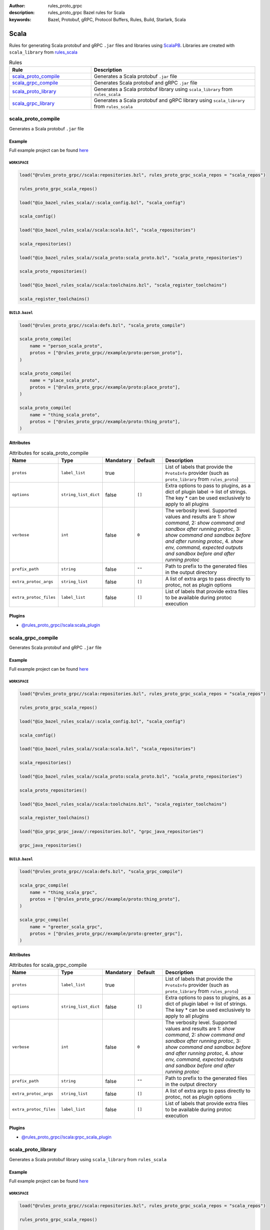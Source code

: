 :author: rules_proto_grpc
:description: rules_proto_grpc Bazel rules for Scala
:keywords: Bazel, Protobuf, gRPC, Protocol Buffers, Rules, Build, Starlark, Scala


Scala
=====

Rules for generating Scala protobuf and gRPC ``.jar`` files and libraries using `ScalaPB <https://github.com/scalapb/ScalaPB>`_. Libraries are created with ``scala_library`` from `rules_scala <https://github.com/bazelbuild/rules_scala>`_

.. list-table:: Rules
   :widths: 1 2
   :header-rows: 1

   * - Rule
     - Description
   * - `scala_proto_compile`_
     - Generates a Scala protobuf ``.jar`` file
   * - `scala_grpc_compile`_
     - Generates Scala protobuf and gRPC ``.jar`` file
   * - `scala_proto_library`_
     - Generates a Scala protobuf library using ``scala_library`` from ``rules_scala``
   * - `scala_grpc_library`_
     - Generates a Scala protobuf and gRPC library using ``scala_library`` from ``rules_scala``

.. _scala_proto_compile:

scala_proto_compile
-------------------

Generates a Scala protobuf ``.jar`` file

Example
*******

Full example project can be found `here <https://github.com/rules-proto-grpc/rules_proto_grpc/tree/master/example/scala/scala_proto_compile>`__

``WORKSPACE``
^^^^^^^^^^^^^

.. code-block:: python

   load("@rules_proto_grpc//scala:repositories.bzl", rules_proto_grpc_scala_repos = "scala_repos")
   
   rules_proto_grpc_scala_repos()
   
   load("@io_bazel_rules_scala//:scala_config.bzl", "scala_config")
   
   scala_config()
   
   load("@io_bazel_rules_scala//scala:scala.bzl", "scala_repositories")
   
   scala_repositories()
   
   load("@io_bazel_rules_scala//scala_proto:scala_proto.bzl", "scala_proto_repositories")
   
   scala_proto_repositories()
   
   load("@io_bazel_rules_scala//scala:toolchains.bzl", "scala_register_toolchains")
   
   scala_register_toolchains()

``BUILD.bazel``
^^^^^^^^^^^^^^^

.. code-block:: python

   load("@rules_proto_grpc//scala:defs.bzl", "scala_proto_compile")
   
   scala_proto_compile(
       name = "person_scala_proto",
       protos = ["@rules_proto_grpc//example/proto:person_proto"],
   )
   
   scala_proto_compile(
       name = "place_scala_proto",
       protos = ["@rules_proto_grpc//example/proto:place_proto"],
   )
   
   scala_proto_compile(
       name = "thing_scala_proto",
       protos = ["@rules_proto_grpc//example/proto:thing_proto"],
   )

Attributes
**********

.. list-table:: Attributes for scala_proto_compile
   :widths: 1 1 1 1 4
   :header-rows: 1

   * - Name
     - Type
     - Mandatory
     - Default
     - Description
   * - ``protos``
     - ``label_list``
     - true
     - 
     - List of labels that provide the ``ProtoInfo`` provider (such as ``proto_library`` from ``rules_proto``)
   * - ``options``
     - ``string_list_dict``
     - false
     - ``[]``
     - Extra options to pass to plugins, as a dict of plugin label -> list of strings. The key * can be used exclusively to apply to all plugins
   * - ``verbose``
     - ``int``
     - false
     - ``0``
     - The verbosity level. Supported values and results are 1: *show command*, 2: *show command and sandbox after running protoc*, 3: *show command and sandbox before and after running protoc*, 4. *show env, command, expected outputs and sandbox before and after running protoc*
   * - ``prefix_path``
     - ``string``
     - false
     - ``""``
     - Path to prefix to the generated files in the output directory
   * - ``extra_protoc_args``
     - ``string_list``
     - false
     - ``[]``
     - A list of extra args to pass directly to protoc, not as plugin options
   * - ``extra_protoc_files``
     - ``label_list``
     - false
     - ``[]``
     - List of labels that provide extra files to be available during protoc execution

Plugins
*******

- `@rules_proto_grpc//scala:scala_plugin <https://github.com/rules-proto-grpc/rules_proto_grpc/blob/master/scala/BUILD.bazel>`__

.. _scala_grpc_compile:

scala_grpc_compile
------------------

Generates Scala protobuf and gRPC ``.jar`` file

Example
*******

Full example project can be found `here <https://github.com/rules-proto-grpc/rules_proto_grpc/tree/master/example/scala/scala_grpc_compile>`__

``WORKSPACE``
^^^^^^^^^^^^^

.. code-block:: python

   load("@rules_proto_grpc//scala:repositories.bzl", rules_proto_grpc_scala_repos = "scala_repos")
   
   rules_proto_grpc_scala_repos()
   
   load("@io_bazel_rules_scala//:scala_config.bzl", "scala_config")
   
   scala_config()
   
   load("@io_bazel_rules_scala//scala:scala.bzl", "scala_repositories")
   
   scala_repositories()
   
   load("@io_bazel_rules_scala//scala_proto:scala_proto.bzl", "scala_proto_repositories")
   
   scala_proto_repositories()
   
   load("@io_bazel_rules_scala//scala:toolchains.bzl", "scala_register_toolchains")
   
   scala_register_toolchains()
   
   load("@io_grpc_grpc_java//:repositories.bzl", "grpc_java_repositories")
   
   grpc_java_repositories()

``BUILD.bazel``
^^^^^^^^^^^^^^^

.. code-block:: python

   load("@rules_proto_grpc//scala:defs.bzl", "scala_grpc_compile")
   
   scala_grpc_compile(
       name = "thing_scala_grpc",
       protos = ["@rules_proto_grpc//example/proto:thing_proto"],
   )
   
   scala_grpc_compile(
       name = "greeter_scala_grpc",
       protos = ["@rules_proto_grpc//example/proto:greeter_grpc"],
   )

Attributes
**********

.. list-table:: Attributes for scala_grpc_compile
   :widths: 1 1 1 1 4
   :header-rows: 1

   * - Name
     - Type
     - Mandatory
     - Default
     - Description
   * - ``protos``
     - ``label_list``
     - true
     - 
     - List of labels that provide the ``ProtoInfo`` provider (such as ``proto_library`` from ``rules_proto``)
   * - ``options``
     - ``string_list_dict``
     - false
     - ``[]``
     - Extra options to pass to plugins, as a dict of plugin label -> list of strings. The key * can be used exclusively to apply to all plugins
   * - ``verbose``
     - ``int``
     - false
     - ``0``
     - The verbosity level. Supported values and results are 1: *show command*, 2: *show command and sandbox after running protoc*, 3: *show command and sandbox before and after running protoc*, 4. *show env, command, expected outputs and sandbox before and after running protoc*
   * - ``prefix_path``
     - ``string``
     - false
     - ``""``
     - Path to prefix to the generated files in the output directory
   * - ``extra_protoc_args``
     - ``string_list``
     - false
     - ``[]``
     - A list of extra args to pass directly to protoc, not as plugin options
   * - ``extra_protoc_files``
     - ``label_list``
     - false
     - ``[]``
     - List of labels that provide extra files to be available during protoc execution

Plugins
*******

- `@rules_proto_grpc//scala:grpc_scala_plugin <https://github.com/rules-proto-grpc/rules_proto_grpc/blob/master/scala/BUILD.bazel>`__

.. _scala_proto_library:

scala_proto_library
-------------------

Generates a Scala protobuf library using ``scala_library`` from ``rules_scala``

Example
*******

Full example project can be found `here <https://github.com/rules-proto-grpc/rules_proto_grpc/tree/master/example/scala/scala_proto_library>`__

``WORKSPACE``
^^^^^^^^^^^^^

.. code-block:: python

   load("@rules_proto_grpc//scala:repositories.bzl", rules_proto_grpc_scala_repos = "scala_repos")
   
   rules_proto_grpc_scala_repos()
   
   load("@io_bazel_rules_scala//:scala_config.bzl", "scala_config")
   
   scala_config()
   
   load("@io_bazel_rules_scala//scala:scala.bzl", "scala_repositories")
   
   scala_repositories()
   
   load("@io_bazel_rules_scala//scala_proto:scala_proto.bzl", "scala_proto_repositories")
   
   scala_proto_repositories()
   
   load("@io_bazel_rules_scala//scala:toolchains.bzl", "scala_register_toolchains")
   
   scala_register_toolchains()

``BUILD.bazel``
^^^^^^^^^^^^^^^

.. code-block:: python

   load("@rules_proto_grpc//scala:defs.bzl", "scala_proto_library")
   
   scala_proto_library(
       name = "person_scala_proto",
       protos = ["@rules_proto_grpc//example/proto:person_proto"],
       deps = ["place_scala_proto"],
   )
   
   scala_proto_library(
       name = "place_scala_proto",
       protos = ["@rules_proto_grpc//example/proto:place_proto"],
       deps = ["thing_scala_proto"],
   )
   
   scala_proto_library(
       name = "thing_scala_proto",
       protos = ["@rules_proto_grpc//example/proto:thing_proto"],
   )

Attributes
**********

.. list-table:: Attributes for scala_proto_library
   :widths: 1 1 1 1 4
   :header-rows: 1

   * - Name
     - Type
     - Mandatory
     - Default
     - Description
   * - ``protos``
     - ``label_list``
     - true
     - 
     - List of labels that provide the ``ProtoInfo`` provider (such as ``proto_library`` from ``rules_proto``)
   * - ``options``
     - ``string_list_dict``
     - false
     - ``[]``
     - Extra options to pass to plugins, as a dict of plugin label -> list of strings. The key * can be used exclusively to apply to all plugins
   * - ``verbose``
     - ``int``
     - false
     - ``0``
     - The verbosity level. Supported values and results are 1: *show command*, 2: *show command and sandbox after running protoc*, 3: *show command and sandbox before and after running protoc*, 4. *show env, command, expected outputs and sandbox before and after running protoc*
   * - ``prefix_path``
     - ``string``
     - false
     - ``""``
     - Path to prefix to the generated files in the output directory
   * - ``extra_protoc_args``
     - ``string_list``
     - false
     - ``[]``
     - A list of extra args to pass directly to protoc, not as plugin options
   * - ``extra_protoc_files``
     - ``label_list``
     - false
     - ``[]``
     - List of labels that provide extra files to be available during protoc execution
   * - ``deps``
     - ``label_list``
     - false
     - ``[]``
     - List of labels to pass as deps attr to underlying lang_library rule
   * - ``exports``
     - ``label_list``
     - false
     - ``[]``
     - List of labels to pass as exports attr to underlying lang_library rule

.. _scala_grpc_library:

scala_grpc_library
------------------

Generates a Scala protobuf and gRPC library using ``scala_library`` from ``rules_scala``

Example
*******

Full example project can be found `here <https://github.com/rules-proto-grpc/rules_proto_grpc/tree/master/example/scala/scala_grpc_library>`__

``WORKSPACE``
^^^^^^^^^^^^^

.. code-block:: python

   load("@rules_proto_grpc//scala:repositories.bzl", rules_proto_grpc_scala_repos = "scala_repos")
   
   rules_proto_grpc_scala_repos()
   
   load("@io_bazel_rules_scala//:scala_config.bzl", "scala_config")
   
   scala_config()
   
   load("@io_bazel_rules_scala//scala:scala.bzl", "scala_repositories")
   
   scala_repositories()
   
   load("@io_bazel_rules_scala//scala_proto:scala_proto.bzl", "scala_proto_repositories")
   
   scala_proto_repositories()
   
   load("@io_bazel_rules_scala//scala:toolchains.bzl", "scala_register_toolchains")
   
   scala_register_toolchains()
   
   load("@io_grpc_grpc_java//:repositories.bzl", "grpc_java_repositories")
   
   grpc_java_repositories()

``BUILD.bazel``
^^^^^^^^^^^^^^^

.. code-block:: python

   load("@rules_proto_grpc//scala:defs.bzl", "scala_grpc_library")
   
   scala_grpc_library(
       name = "thing_scala_grpc",
       protos = ["@rules_proto_grpc//example/proto:thing_proto"],
   )
   
   scala_grpc_library(
       name = "greeter_scala_grpc",
       protos = ["@rules_proto_grpc//example/proto:greeter_grpc"],
       deps = ["thing_scala_grpc"],
   )

Attributes
**********

.. list-table:: Attributes for scala_grpc_library
   :widths: 1 1 1 1 4
   :header-rows: 1

   * - Name
     - Type
     - Mandatory
     - Default
     - Description
   * - ``protos``
     - ``label_list``
     - true
     - 
     - List of labels that provide the ``ProtoInfo`` provider (such as ``proto_library`` from ``rules_proto``)
   * - ``options``
     - ``string_list_dict``
     - false
     - ``[]``
     - Extra options to pass to plugins, as a dict of plugin label -> list of strings. The key * can be used exclusively to apply to all plugins
   * - ``verbose``
     - ``int``
     - false
     - ``0``
     - The verbosity level. Supported values and results are 1: *show command*, 2: *show command and sandbox after running protoc*, 3: *show command and sandbox before and after running protoc*, 4. *show env, command, expected outputs and sandbox before and after running protoc*
   * - ``prefix_path``
     - ``string``
     - false
     - ``""``
     - Path to prefix to the generated files in the output directory
   * - ``extra_protoc_args``
     - ``string_list``
     - false
     - ``[]``
     - A list of extra args to pass directly to protoc, not as plugin options
   * - ``extra_protoc_files``
     - ``label_list``
     - false
     - ``[]``
     - List of labels that provide extra files to be available during protoc execution
   * - ``deps``
     - ``label_list``
     - false
     - ``[]``
     - List of labels to pass as deps attr to underlying lang_library rule
   * - ``exports``
     - ``label_list``
     - false
     - ``[]``
     - List of labels to pass as exports attr to underlying lang_library rule
